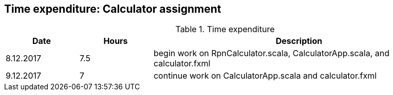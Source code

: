 == Time expenditure: Calculator assignment

[cols="1,1,4", options="header"]
.Time expenditure
|===
| Date
| Hours
| Description

| 8.12.2017
| 7.5
| begin work on RpnCalculator.scala, CalculatorApp.scala, and calculator.fxml

| 9.12.2017
| 7
| continue work on CalculatorApp.scala and calculator.fxml

|===